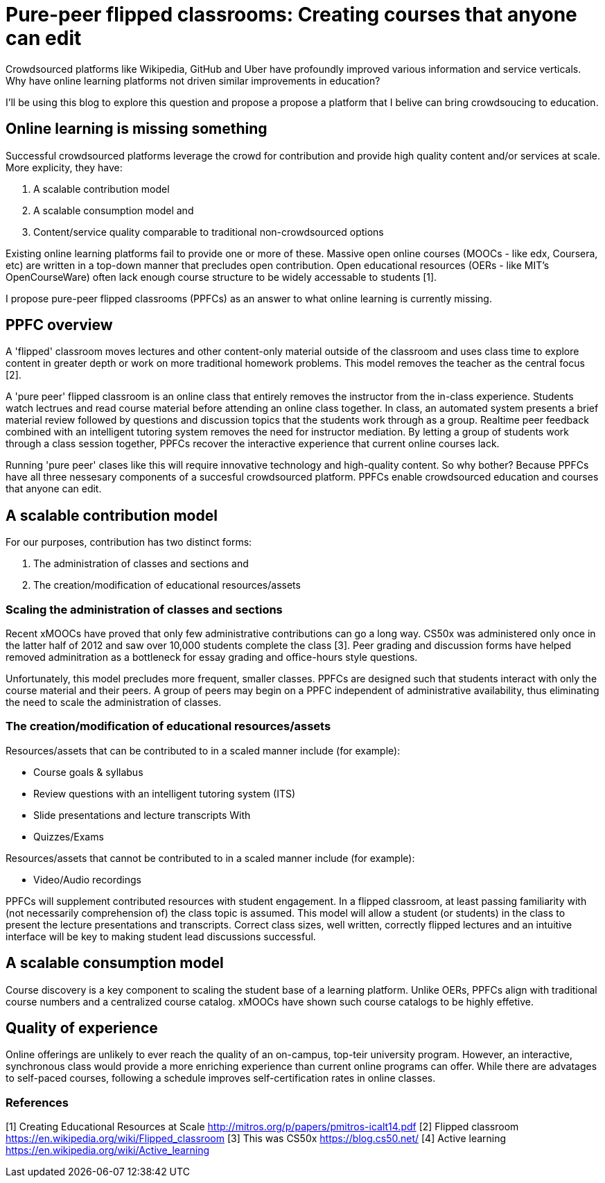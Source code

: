 = Pure-peer flipped classrooms: Creating courses that anyone can edit

Crowdsourced platforms like Wikipedia, GitHub and Uber have profoundly improved various information and service verticals. Why have online learning platforms not driven similar improvements in education?

I'll be using this blog to explore this question and propose a propose a platform that I belive can bring crowdsoucing to education.

== Online learning is missing something
Successful crowdsourced platforms leverage the crowd for contribution and provide high quality content and/or services at scale. More explicity, they have:

 . A scalable contribution model
 . A scalable consumption model and
 . Content/service quality comparable to traditional non-crowdsourced options
 
Existing online learning platforms fail to provide one or more of these. Massive open online courses (MOOCs - like edx, Coursera, etc) are written in a top-down manner that precludes open contribution. Open educational resources (OERs - like MIT's OpenCourseWare) often lack enough course structure to be widely accessable to students [1].

I propose pure-peer flipped classrooms (PPFCs) as an answer to what online learning is currently missing.

== PPFC overview
A 'flipped' classroom moves lectures and other content-only material outside of the classroom and uses class time to explore content in greater depth or work on more traditional homework problems. This model removes the teacher as the central focus [2].

A 'pure peer' flipped classroom is an online class that entirely removes the instructor from the in-class experience. Students watch lectrues and read course material before attending an online class together. In class, an automated system presents a brief material review followed by questions and discussion topics that the students work through as a group. Realtime peer feedback combined with an intelligent tutoring system removes the need for instructor mediation. By letting a group of students work through a class session together, PPFCs recover the interactive experience that current online courses lack.

Running 'pure peer' clases like this will require innovative technology and high-quality content. So why bother? Because PPFCs have all three nessesary components of a succesful crowdsourced platform. PPFCs enable crowdsourced education and courses that anyone can edit.

== A scalable contribution model
For our purposes, contribution has two distinct forms:

 . The administration of classes and sections and
 . The creation/modification of educational resources/assets

=== Scaling the administration of classes and sections
Recent xMOOCs have proved that only few administrative contributions can go a long way. CS50x was administered only once in the latter half of 2012 and saw over 10,000 students complete the class [3]. Peer grading and discussion forms have helped removed adminitration as a bottleneck for essay grading and office-hours style questions.

Unfortunately, this model precludes more frequent, smaller classes. PPFCs are designed such that students interact with only the course material and their peers. A group of peers may begin on a PPFC independent of administrative availability, thus eliminating the need to scale the administration of classes.

=== The creation/modification of educational resources/assets
Resources/assets that can be contributed to in a scaled manner include (for example):

 * Course goals & syllabus
 * Review questions with an intelligent tutoring system (ITS)
 * Slide presentations and lecture transcripts With 
 * Quizzes/Exams

Resources/assets that cannot be contributed to in a scaled manner include (for example):

 * Video/Audio recordings

PPFCs will supplement contributed resources with student engagement. In a flipped classroom, at least passing familiarity with (not necessarily comprehension of) the class topic is assumed. This model will allow a student (or students) in the class to present the lecture presentations and transcripts. Correct class sizes, well written, correctly flipped lectures and an intuitive interface will be key to making student lead discussions successful.

== A scalable consumption model
Course discovery is a key component to scaling the student base of a learning platform. Unlike OERs, PPFCs align with traditional course numbers and a centralized course catalog. xMOOCs have shown such course catalogs to be highly effetive.

== Quality of experience
Online offerings are unlikely to ever reach the quality of an on-campus, top-teir university program. However, an interactive, synchronous class would provide a more enriching experience than current online programs can offer. While there are advatages to self-paced courses, following a schedule improves self-certification rates in online classes.


=== References

[1] Creating Educational Resources at Scale http://mitros.org/p/papers/pmitros-icalt14.pdf
[2] Flipped classroom https://en.wikipedia.org/wiki/Flipped_classroom
[3] This was CS50x https://blog.cs50.net/
[4] Active learning https://en.wikipedia.org/wiki/Active_learning